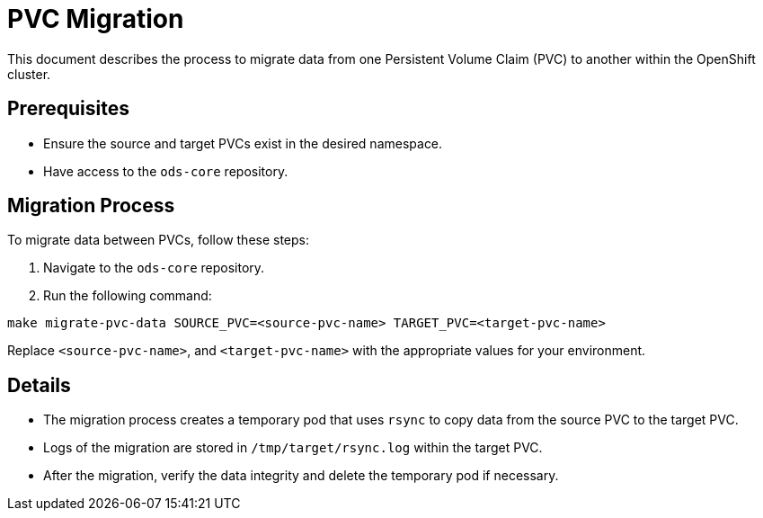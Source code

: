 = PVC Migration

This document describes the process to migrate data from one Persistent Volume Claim (PVC) to another within the OpenShift cluster.

== Prerequisites

- Ensure the source and target PVCs exist in the desired namespace.
- Have access to the `ods-core` repository.

== Migration Process

To migrate data between PVCs, follow these steps:

1. Navigate to the `ods-core` repository.
2. Run the following command:

[source,sh]
----
make migrate-pvc-data SOURCE_PVC=<source-pvc-name> TARGET_PVC=<target-pvc-name>
----

Replace `<source-pvc-name>`, and `<target-pvc-name>` with the appropriate values for your environment.

== Details

- The migration process creates a temporary pod that uses `rsync` to copy data from the source PVC to the target PVC.
- Logs of the migration are stored in `/tmp/target/rsync.log` within the target PVC.
- After the migration, verify the data integrity and delete the temporary pod if necessary.
